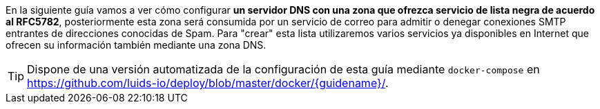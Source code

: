 
En la siguiente guía vamos a ver cómo configurar *un servidor DNS con una zona que ofrezca servicio de lista negra de acuerdo al RFC5782*, posteriormente esta zona será consumida por un servicio de correo para admitir o denegar conexiones SMTP entrantes de direcciones conocidas de Spam. Para "crear" esta lista utilizaremos varios servicios ya disponibles en Internet que ofrecen su información también mediante una zona DNS.

TIP: Dispone de una versión automatizada de la configuración de esta guía mediante `docker-compose` en https://github.com/luids-io/deploy/blob/master/docker/{guidename}/.
